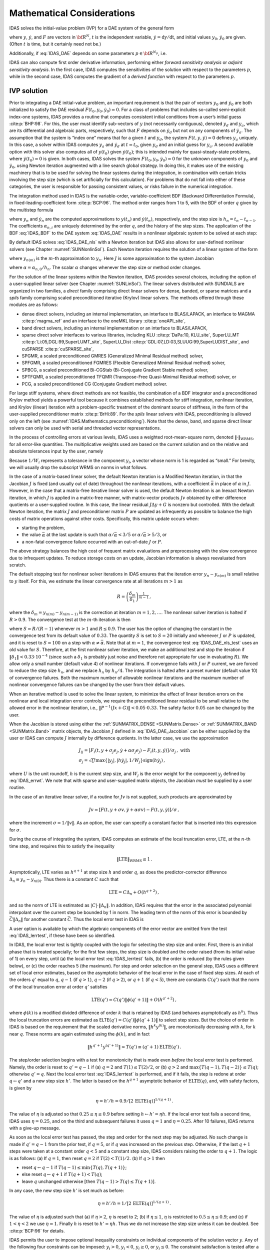 .. ----------------------------------------------------------------
   SUNDIALS Copyright Start
   Copyright (c) 2002-2022, Lawrence Livermore National Security
   and Southern Methodist University.
   All rights reserved.

   See the top-level LICENSE and NOTICE files for details.

   SPDX-License-Identifier: BSD-3-Clause
   SUNDIALS Copyright End
   ----------------------------------------------------------------

.. _IDAS.Mathematics:

***************************
Mathematical Considerations
***************************

IDAS solves the initial-value problem (IVP) for a DAE system of the general form

.. math::
   F(t,y,\dot{y}) = 0 \, , \quad y(t_0) = y_0 \, , \quad \dot{y}(t_0) =
   \dot{y}_0 \,
   :label: IDAS_DAE

where :math:`y`, :math:`\dot{y}`, and :math:`F` are vectors in :math:`{\bf
R}^N`, :math:`t` is the independent variable, :math:`\dot{y} = \mathrm
dy/\mathrm dt`, and initial values :math:`y_0`, :math:`\dot{y}_0` are given.
(Often :math:`t` is time, but it certainly need not be.)

Additionally, if :eq:`IDAS_DAE` depends on some parameters
:math:`p \in {\bf R}^{N_p}`, i.e.

.. math::
   \begin{split} & F(t, y, \dot y , p) = 0 \\ & y(t_0) = y_0(p) \, ,~ {\dot
   y}(t_0) = \dot y_0(p) \, , \end{split}
   :label: IDAS_DAE_p

IDAS can also compute first order derivative information, performing either
*forward sensitivity analysis* or *adjoint sensitivity analysis*. In the first
case, IDAS computes the sensitivities of the solution with respect to the
parameters :math:`p`, while in the second case, IDAS computes the gradient of a
*derived function* with respect to the parameters :math:`p`.

.. _IDAS.Mathematics.ivp_sol:

IVP solution
============

Prior to integrating a DAE initial-value problem, an important requirement is
that the pair of vectors :math:`y_0` and :math:`\dot{y}_0` are both initialized
to satisfy the DAE residual :math:`F(t_0,y_0, \dot{y}_0) = 0`.  For a class of
problems that includes so-called semi-explicit index-one systems, IDAS provides a
routine that computes consistent initial conditions from a user’s initial guess
:cite:p:`BHP:98`.  For this, the user must identify sub-vectors of :math:`y`
(not necessarily contiguous), denoted :math:`y_d` and :math:`y_a`, which are its
differential and algebraic parts, respectively, such that :math:`F` depends on
:math:`\dot{y}_d` but not on any components of :math:`\dot{y}_a`. The assumption
that the system is “index one” means that for a given :math:`t` and :math:`y_d`,
the system :math:`F(t,y,\dot{y}) = 0` defines :math:`y_a` uniquely. In this
case, a solver within IDAS computes :math:`y_a` and :math:`\dot{y}_d` at :math:`t
= t_0`, given :math:`y_d` and an initial guess for :math:`y_a`. A second
available option with this solver also computes all of :math:`y(t_0)` given
:math:`\dot{y}(t_0)`; this is intended mainly for quasi-steady-state problems,
where :math:`\dot{y}(t_0) = 0` is given.  In both cases, IDAS solves the system
:math:`F(t_0,y_0, \dot{y}_0) = 0` for the unknown components of :math:`y_0` and
:math:`\dot{y}_0`, using Newton iteration augmented with a line search global
strategy. In doing this, it makes use of the existing machinery that is to be
used for solving the linear systems during the integration, in combination with
certain tricks involving the step size (which is set artificially for this
calculation).  For problems that do not fall into either of these categories,
the user is responsible for passing consistent values, or risks failure in the
numerical integration.

The integration method used in IDAS is the variable-order, variable-coefficient
BDF (Backward Differentiation Formula), in fixed-leading-coefficient form
:cite:p:`BCP:96`.  The method order ranges from 1 to 5, with the BDF of order
:math:`q` given by the multistep formula

.. math::
   \sum_{i=0}^q \alpha_{n,i}y_{n-i} = h_n \dot{y}_n \, ,
   :label: IDAS_BDF

where :math:`y_n` and :math:`\dot{y}_n` are the computed approximations to
:math:`y(t_n)` and :math:`\dot{y}(t_n)`, respectively, and the step size is
:math:`h_n = t_n - t_{n-1}`.  The coefficients :math:`\alpha_{n,i}` are uniquely
determined by the order :math:`q`, and the history of the step sizes. The
application of the BDF :eq:`IDAS_BDF` to the DAE system :eq:`IDAS_DAE` results in a
nonlinear algebraic system to be solved at each step:

.. math::
   G(y_n) \equiv
   F \left( t_n , \, y_n , \,
      h_n^{-1} \sum_{i=0}^q \alpha_{n,i}y_{n-i} \right) = 0 \, .
   :label: IDAS_DAE_nls

By default IDAS solves :eq:`IDAS_DAE_nls` with a Newton iteration but IDAS also allows
for user-defined nonlinear solvers (see Chapter :numref:`SUNNonlinSol`). Each
Newton iteration requires the solution of a linear system of the form

.. math::
   J [y_{n(m+1)} - y_{n(m)}] = -G(y_{n(m)})  \, ,
   :label: IDAS_DAE_Newtoncorr

where :math:`y_{n(m)}` is the :math:`m`-th approximation to :math:`y_n`.  Here
:math:`J` is some approximation to the system Jacobian

.. math::
   J = \frac{\partial G}{\partial y}
   = \frac{\partial F}{\partial y} +
   \alpha\frac{\partial F}{\partial \dot{y}} \, ,
   :label: IDAS_DAE_Jacobian

where :math:`\alpha = \alpha_{n,0}/h_n`. The scalar :math:`\alpha` changes
whenever the step size or method order changes.

For the solution of the linear systems within the Newton iteration, IDAS provides
several choices, including the option of a user-supplied linear solver (see
Chapter :numref:`SUNLinSol`). The linear solvers distributed with SUNDIALS are
organized in two families, a *direct* family comprising direct linear solvers
for dense, banded, or sparse matrices and a *spils* family comprising scaled
preconditioned iterative (Krylov) linear solvers.  The methods offered through
these modules are as follows:

* dense direct solvers, including an internal implementation, an interface to
  BLAS/LAPACK, an interface to MAGMA :cite:p:`magma_ref` and an interface to
  the oneMKL library :cite:p:`oneAPI_site`,

* band direct solvers, including an internal implementation or an interface to BLAS/LAPACK,

* sparse direct solver interfaces to various libraries, including KLU
  :cite:p:`DaPa:10, KLU_site`, SuperLU_MT :cite:p:`Li:05,DGL:99,SuperLUMT_site`,
  SuperLU_Dist :cite:p:`GDL:07,LD:03,SLUUG:99,SuperLUDIST_site`, and cuSPARSE :cite:p:`cuSPARSE_site`,

* SPGMR, a scaled preconditioned GMRES (Generalized Minimal Residual method) solver,

* SPFGMR, a scaled preconditioned FGMRES (Flexible Generalized Minimal Residual method) solver,

* SPBCG, a scaled preconditioned Bi-CGStab (Bi-Conjugate Gradient Stable method) solver,

* SPTFQMR, a scaled preconditioned TFQMR (Transpose-Free Quasi-Minimal Residual method) solver, or

* PCG, a scaled preconditioned CG (Conjugate Gradient method) solver.

For large stiff systems, where direct methods are not feasible, the combination
of a BDF integrator and a preconditioned Krylov method yields a powerful tool
because it combines established methods for stiff integration, nonlinear
iteration, and Krylov (linear) iteration with a problem-specific treatment of
the dominant source of stiffness, in the form of the user-supplied
preconditioner matrix :cite:p:`BrHi:89`.  For the *spils* linear solvers with
IDAS, preconditioning is allowed only on the left (see
:numref:`IDAS.Mathematics.preconditioning`).  Note that the dense, band, and sparse
direct linear solvers can only be used with serial and threaded vector
representations.

In the process of controlling errors at various levels, IDAS uses a weighted
root-mean-square norm, denoted :math:`\|\cdot\|_{\mbox{WRMS}}`, for all
error-like quantities. The multiplicative weights used are based on the current
solution and on the relative and absolute tolerances input by the user, namely

.. math::
   W_i = \frac{1}{\text{rtol} \cdot |y_i| + \text{atol}_i }\, .
   :label: IDAS_errwt

Because :math:`1/W_i` represents a tolerance in the component :math:`y_i`, a
vector whose norm is 1 is regarded as “small.” For brevity, we will usually drop
the subscript WRMS on norms in what follows.

In the case of a matrix-based linear solver, the default Newton iteration is a
Modified Newton iteration, in that the Jacobian :math:`J` is fixed (and usually
out of date) throughout the nonlinear iterations, with a coefficient
:math:`\bar\alpha` in place of :math:`\alpha` in :math:`J`. However, in the case
that a matrix-free iterative linear solver is used, the default Newton iteration
is an Inexact Newton iteration, in which :math:`J` is applied in a matrix-free
manner, with matrix-vector products :math:`Jv` obtained by either difference
quotients or a user-supplied routine.  In this case, the linear residual
:math:`J\Delta y + G` is nonzero but controlled.  With the default Newton
iteration, the matrix :math:`J` and preconditioner matrix :math:`P` are updated
as infrequently as possible to balance the high costs of matrix operations
against other costs. Specifically, this matrix update occurs when:

* starting the problem,

* the value :math:`\bar\alpha` at the last update is such that :math:`\alpha /
  {\bar\alpha} < 3/5` or :math:`\alpha / {\bar\alpha} > 5/3`, or

* a non-fatal convergence failure occurred with an out-of-date :math:`J` or
  :math:`P`.

The above strategy balances the high cost of frequent matrix evaluations and
preprocessing with the slow convergence due to infrequent updates.  To reduce
storage costs on an update, Jacobian information is always reevaluated from
scratch.

The default stopping test for nonlinear solver iterations in IDAS ensures that
the iteration error :math:`y_n - y_{n(m)}` is small relative to :math:`y`
itself. For this, we estimate the linear convergence rate at all iterations
:math:`m>1` as

.. math:: R = \left( \frac{\delta_m}{\delta_1} \right)^{\frac{1}{m-1}} \, ,

where the :math:`\delta_m = y_{n(m)} - y_{n(m-1)}` is the correction at
iteration :math:`m=1,2,\ldots`. The nonlinear solver iteration is halted if
:math:`R>0.9`.  The convergence test at the :math:`m`-th iteration is then

.. math::
   S \| \delta_m \| < 0.33 \, ,
   :label: IDAS_DAE_nls_test

where :math:`S = R/(R-1)` whenever :math:`m>1` and :math:`R\le 0.9`. The user
has the option of changing the constant in the convergence test from its default
value of :math:`0.33`.  The quantity :math:`S` is set to :math:`S=20` initially
and whenever :math:`J` or :math:`P` is updated, and it is reset to :math:`S=100`
on a step with :math:`\alpha \neq \bar\alpha`.  Note that at :math:`m=1`, the
convergence test :eq:`IDAS_DAE_nls_test` uses an old value for :math:`S`. Therefore,
at the first nonlinear solver iteration, we make an additional test and stop the
iteration if :math:`\|\delta_1\| < 0.33 \cdot 10^{-4}` (since such a
:math:`\delta_1` is probably just noise and therefore not appropriate for use in
evaluating :math:`R`).  We allow only a small number (default value 4) of
nonlinear iterations.  If convergence fails with :math:`J` or :math:`P` current,
we are forced to reduce the step size :math:`h_n`, and we replace :math:`h_n` by
:math:`h_n/4`.  The integration is halted after a preset number (default
value 10) of convergence failures. Both the maximum number of allowable
nonlinear iterations and the maximum number of nonlinear convergence failures
can be changed by the user from their default values.

When an iterative method is used to solve the linear system, to minimize the
effect of linear iteration errors on the nonlinear and local integration error
controls, we require the preconditioned linear residual to be small relative to
the allowed error in the nonlinear iteration, i.e., :math:`\| P^{-1}(Jx+G) \| <
0.05 \cdot 0.33`.  The safety factor :math:`0.05` can be changed by the user.

When the Jacobian is stored using either the :ref:`SUNMATRIX_DENSE <SUNMatrix.Dense>`
or :ref:`SUNMATRIX_BAND <SUNMatrix.Band>`  matrix objects,
the Jacobian :math:`J` defined in :eq:`IDAS_DAE_Jacobian` can be either supplied by
the user or IDAS can compute :math:`J` internally by difference quotients. In the
latter case, we use the approximation

.. math::
   \begin{gathered}
     J_{ij} = [F_i(t,y+\sigma_j e_j,\dot{y}+\alpha\sigma_j e_j) -
               F_i(t,y,\dot{y})]/\sigma_j \, , \text{ with}\\
     \sigma_j = \sqrt{U} \max \left\{ |y_j|, |h\dot{y}_j|,1/W_j \right\}
                \mbox{sign}(h \dot{y}_j) \, ,\end{gathered}

where :math:`U` is the unit roundoff, :math:`h` is the current step size, and
:math:`W_j` is the error weight for the component :math:`y_j` defined by
:eq:`IDAS_errwt`.  We note that with sparse and user-supplied matrix objects,
the Jacobian *must* be supplied by a user routine.

In the case of an iterative linear solver, if a routine for :math:`Jv` is not
supplied, such products are approximated by

.. math:: Jv = [F(t,y+\sigma v,\dot{y}+\alpha\sigma v) - F(t,y,\dot{y})]/\sigma \, ,

where the increment :math:`\sigma = 1/\|v\|`. As an option, the user can specify
a constant factor that is inserted into this expression for :math:`\sigma`.

During the course of integrating the system, IDAS computes an estimate of the
local truncation error, LTE, at the :math:`n`-th time step, and requires this to
satisfy the inequality

.. math:: \| \mbox{LTE} \|_{\mbox{WRMS}} \leq 1 \, .

Asymptotically, LTE varies as :math:`h^{q+1}` at step size :math:`h` and order
:math:`q`, as does the predictor-corrector difference :math:`\Delta_n \equiv
y_n-y_{n(0)}`.  Thus there is a constant :math:`C` such that

.. math:: \mbox{LTE} = C \Delta_n + O(h^{q+2}) \, ,

and so the norm of LTE is estimated as :math:`|C| \cdot \|\Delta_n\|`.  In
addition, IDAS requires that the error in the associated polynomial interpolant
over the current step be bounded by 1 in norm. The leading term of the norm of
this error is bounded by :math:`\bar{C} \|\Delta_n\|` for another constant
:math:`\bar{C}`. Thus the local error test in IDAS is

.. math::
   \max\{ |C|, \bar{C} \} \|\Delta_n\| \leq 1 \, .
   :label: IDAS_lerrtest

A user option is available by which the algebraic components of the error vector
are omitted from the test :eq:`IDAS_lerrtest`, if these have been so identified.

In IDAS, the local error test is tightly coupled with the logic for selecting the
step size and order. First, there is an initial phase that is treated specially;
for the first few steps, the step size is doubled and the order raised (from its
initial value of 1) on every step, until (a) the local error test :eq:`IDAS_lerrtest`
fails, (b) the order is reduced (by the rules given below), or (c) the order
reaches 5 (the maximum). For step and order selection on the general step, IDAS
uses a different set of local error estimates, based on the asymptotic behavior
of the local error in the case of fixed step sizes.  At each of the orders
:math:`q'` equal to :math:`q`, :math:`q-1` (if :math:`q > 1`), :math:`q-2` (if
:math:`q > 2`), or :math:`q+1` (if :math:`q < 5`), there are constants
:math:`C(q')` such that the norm of the local truncation error at order
:math:`q'` satisfies

.. math:: \mbox{LTE}(q') = C(q') \| \phi(q'+1) \| + O(h^{q'+2}) \, ,

where :math:`\phi(k)` is a modified divided difference of order :math:`k` that
is retained by IDAS (and behaves asymptotically as :math:`h^k`).  Thus the local
truncation errors are estimated as ELTE\ :math:`(q') = C(q')\|\phi(q'+1)\|` to
select step sizes. But the choice of order in IDAS is based on the requirement
that the scaled derivative norms, :math:`\|h^k y^{(k)}\|`, are monotonically
decreasing with :math:`k`, for :math:`k` near :math:`q`. These norms are again
estimated using the :math:`\phi(k)`, and in fact

.. math:: \|h^{q'+1} y^{(q'+1)}\| \approx T(q') \equiv (q'+1) \mbox{ELTE}(q') \, .

The step/order selection begins with a test for monotonicity that is made even
*before* the local error test is performed. Namely, the order is reset to
:math:`q' = q-1` if (a) :math:`q=2` and :math:`T(1)\leq T(2)/2`, or (b) :math:`q
> 2` and :math:`\max\{T(q-1),T(q-2)\} \leq T(q)`; otherwise :math:`q' = q`. Next
the local error test :eq:`IDAS_lerrtest` is performed, and if it fails, the step is
redone at order :math:`q\leftarrow q'` and a new step size :math:`h'`. The
latter is based on the :math:`h^{q+1}` asymptotic behavior of
:math:`\mbox{ELTE}(q)`, and, with safety factors, is given by

.. math:: \eta = h'/h = 0.9/[2 \, \mbox{ELTE}(q)]^{1/(q+1)} \, .

The value of :math:`\eta` is adjusted so that :math:`0.25 \leq \eta \leq 0.9`
before setting :math:`h \leftarrow h' = \eta h`. If the local error test fails a
second time, IDAS uses :math:`\eta = 0.25`, and on the third and subsequent
failures it uses :math:`q = 1` and :math:`\eta = 0.25`. After 10 failures, IDAS
returns with a give-up message.

As soon as the local error test has passed, the step and order for the next step
may be adjusted. No such change is made if :math:`q' = q-1` from the prior test,
if :math:`q = 5`, or if :math:`q` was increased on the previous step. Otherwise,
if the last :math:`q+1` steps were taken at a constant order :math:`q < 5` and a
constant step size, IDAS considers raising the order to :math:`q+1`. The logic is
as follows: (a) If :math:`q = 1`, then reset :math:`q = 2` if :math:`T(2) <
T(1)/2`. (b) If :math:`q > 1` then

* reset :math:`q \leftarrow q-1` if :math:`T(q-1) \leq \min\{T(q),T(q+1)\}`;

* else reset :math:`q \leftarrow q+1` if :math:`T(q+1) < T(q)`;

* leave :math:`q` unchanged otherwise :math:`[`\ then :math:`T(q-1) > T(q) \leq
  T(q+1)]`.

In any case, the new step size :math:`h'` is set much as before:

.. math:: \eta = h'/h = 1/[2 \, \mbox{ELTE}(q)]^{1/(q+1)} \, .

The value of :math:`\eta` is adjusted such that (a) if :math:`\eta > 2`,
:math:`\eta` is reset to 2; (b) if :math:`\eta \leq 1`, :math:`\eta` is
restricted to :math:`0.5 \leq \eta \leq 0.9`; and (c) if :math:`1 < \eta < 2` we
use :math:`\eta = 1`.  Finally :math:`h` is reset to :math:`h' = \eta h`. Thus
we do not increase the step size unless it can be doubled. See :cite:p:`BCP:96`
for details.

IDAS permits the user to impose optional inequality constraints on individual
components of the solution vector :math:`y`. Any of the following four
constraints can be imposed: :math:`y_i > 0`, :math:`y_i < 0`, :math:`y_i \geq
0`, or :math:`y_i \leq 0`.  The constraint satisfaction is tested after a
successful nonlinear system solution.  If any constraint fails, we declare a
convergence failure of the nonlinear iteration and reduce the step size. Rather
than cutting the step size by some arbitrary factor, IDAS estimates a new step
size :math:`h'` using a linear approximation of the components in :math:`y` that
failed the constraint test (including a safety factor of :math:`0.9` to cover
the strict inequality case). These additional constraints are also imposed
during the calculation of consistent initial conditions.  If a step fails to
satisfy the constraints repeatedly within a step attempt then the integration is
halted and an error is returned. In this case the user may need to employ other
strategies as discussed in :numref:`IDAS.Usage.SIM.user_callable.idatolerances` to
satisfy the inequality constraints.

Normally, IDAS takes steps until a user-defined output value :math:`t =
t_{\mbox{out}}` is overtaken, and then computes :math:`y(t_{\mbox{out}})` by
interpolation. However, a “one step” mode option is available, where control
returns to the calling program after each step. There are also options to force
IDAS not to integrate past a given stopping point :math:`t = t_{\mbox{stop}}`.

.. _IDAS.Mathematics.preconditioning:

Preconditioning
===============

When using a nonlinear solver that requires the solution of a linear system of
the form :math:`J \Delta y = - G` (e.g., the default Newton iteration), IDAS
makes repeated use of a linear solver.  If this linear system solve is done with
one of the scaled preconditioned iterative linear solvers supplied with
SUNDIALS, these solvers are rarely successful if used without preconditioning;
it is generally necessary to precondition the system in order to obtain
acceptable efficiency.  A system :math:`A x = b` can be preconditioned on the
left, on the right, or on both sides. The Krylov method is then applied to a
system with the matrix :math:`P^{-1}A`, or :math:`AP^{-1}`, or :math:`P_L^{-1} A
P_R^{-1}`, instead of :math:`A`.  However, within IDAS, preconditioning is
allowed *only* on the left, so that the iterative method is applied to systems
:math:`(P^{-1}J)\Delta y = -P^{-1}G`.  Left preconditioning is required to make
the norm of the linear residual in the nonlinear iteration meaningful; in
general, :math:`\| J \Delta y + G \|` is meaningless, since the weights used in
the WRMS-norm correspond to :math:`y`.

In order to improve the convergence of the Krylov iteration, the preconditioner
matrix :math:`P` should in some sense approximate the system matrix :math:`A`.
Yet at the same time, in order to be cost-effective, the matrix :math:`P` should
be reasonably efficient to evaluate and solve. Finding a good point in this
tradeoff between rapid convergence and low cost can be very difficult. Good
choices are often problem-dependent (for example, see :cite:p:`BrHi:89` for an
extensive study of preconditioners for reaction-transport systems).

Typical preconditioners used with IDAS are based on approximations to the
iteration matrix of the systems involved; in other words, :math:`P \approx
{\partial F}/{\partial y} + \alpha\, {\partial F}/{\partial \dot{y}}`,
where :math:`\alpha` is a scalar inversely proportional to the integration step
size :math:`h`.  Because the Krylov iteration occurs within a nonlinear solver
iteration and further also within a time integration, and since each of these
iterations has its own test for convergence, the preconditioner may use a very
crude approximation, as long as it captures the dominant numerical feature(s) of
the system. We have found that the combination of a preconditioner with the
Newton-Krylov iteration, using even a fairly poor approximation to the Jacobian,
can be surprisingly superior to using the same matrix without Krylov
acceleration (i.e., a modified Newton iteration), as well as to using the
Newton-Krylov method with no preconditioning.

.. _IDAS.Mathematics.rootfinding:

Rootfinding
===========

The IDAS solver has been augmented to include a rootfinding feature. This means
that, while integratnuming the Initial Value Problem :eq:`IDAS_DAE`, IDAS can also
find the roots of a set of user-defined functions :math:`g_i(t,y,\dot{y})` that
depend on :math:`t`, the solution vector :math:`y = y(t)`, and its :math:`t-`\
derivative :math:`\dot{y}(t)`. The number of these root functions is arbitrary,
and if more than one :math:`g_i` is found to have a root in any given interval,
the various root locations are found and reported in the order that they occur
on the :math:`t` axis, in the direction of integration.

Generally, this rootfinding feature finds only roots of odd multiplicity,
corresponding to changes in sign of :math:`g_i(t,y(t),\dot{y}(t))`, denoted
:math:`g_i(t)` for short. If a user root function has a root of even
multiplicity (no sign change), it will probably be missed by IDAS. If such a root
is desired, the user should reformulate the root function so that it changes
sign at the desired root.

The basic scheme used is to check for sign changes of any :math:`g_i(t)` over
each time step taken, and then (when a sign change is found) to home in on the
root (or roots) with a modified secant method :cite:p:`HeSh:80`.  In addition,
each time :math:`g` is computed, IDAS checks to see if :math:`g_i(t) = 0`
exactly, and if so it reports this as a root. However, if an exact zero of any
:math:`g_i` is found at a point :math:`t`, IDAS computes :math:`g` at :math:`t +
\delta` for a small increment :math:`\delta`, slightly further in the direction
of integration, and if any :math:`g_i(t + \delta)=0` also, IDAS stops and reports
an error. This way, each time IDAS takes a time step, it is guaranteed that the
values of all :math:`g_i` are nonzero at some past value of :math:`t`, beyond
which a search for roots is to be done.

At any given time in the course of the time-stepping, after suitable checking
and adjusting has been done, IDAS has an interval :math:`(t_{lo},t_{hi}]` in
which roots of the :math:`g_i(t)` are to be sought, such that :math:`t_{hi}` is
further ahead in the direction of integration, and all :math:`g_i(t_{lo}) \neq
0`. The endpoint :math:`t_{hi}` is either :math:`t_n`, the end of the time step
last taken, or the next requested output time :math:`t_{\mbox{out}}` if this
comes sooner. The endpoint :math:`t_{lo}` is either :math:`t_{n-1}`, or the last
output time :math:`t_{\mbox{out}}` (if this occurred within the last step), or
the last root location (if a root was just located within this step), possibly
adjusted slightly toward :math:`t_n` if an exact zero was found. The algorithm
checks :math:`g` at :math:`t_{hi}` for zeros and for sign changes in
:math:`(t_{lo},t_{hi})`. If no sign changes are found, then either a root is
reported (if some :math:`g_i(t_{hi}) = 0`) or we proceed to the next time
interval (starting at :math:`t_{hi}`). If one or more sign changes were found,
then a loop is entered to locate the root to within a rather tight tolerance,
given by

.. math:: \tau = 100 * U * (|t_n| + |h|)~~~ (U = \mbox{unit roundoff}) ~.

Whenever sign changes are seen in two or more root functions, the one deemed
most likely to have its root occur first is the one with the largest value of
:math:`|g_i(t_{hi})|/|g_i(t_{hi}) - g_i(t_{lo})|`, corresponding to the closest
to :math:`t_{lo}` of the secant method values.  At each pass through the loop, a
new value :math:`t_{mid}` is set, strictly within the search interval, and the
values of :math:`g_i(t_{mid})` are checked. Then either :math:`t_{lo}` or
:math:`t_{hi}` is reset to :math:`t_{mid}` according to which subinterval is
found to have the sign change. If there is none in :math:`(t_{lo},t_{mid})` but
some :math:`g_i(t_{mid}) = 0`, then that root is reported. The loop continues
until :math:`|t_{hi}-t_{lo}| < \tau`, and then the reported root location is
:math:`t_{hi}`.

In the loop to locate the root of :math:`g_i(t)`, the formula for
:math:`t_{mid}` is

.. math::

   t_{mid} = t_{hi} - (t_{hi} - t_{lo})
                g_i(t_{hi}) / [g_i(t_{hi}) - \alpha g_i(t_{lo})] ~,

where :math:`\alpha` a weight parameter. On the first two passes through the
loop, :math:`\alpha` is set to :math:`1`, making :math:`t_{mid}` the secant
method value. Thereafter, :math:`\alpha` is reset according to the side of the
subinterval (low vs high, i.e. toward :math:`t_{lo}` vs toward :math:`t_{hi}`)
in which the sign change was found in the previous two passes. If the two sides
were opposite, :math:`\alpha` is set to 1. If the two sides were the same,
:math:`\alpha` is halved (if on the low side) or doubled (if on the high
side). The value of :math:`t_{mid}` is closer to :math:`t_{lo}` when
:math:`\alpha < 1` and closer to :math:`t_{hi}` when :math:`\alpha > 1`. If the
above value of :math:`t_{mid}` is within :math:`\tau/2` of :math:`t_{lo}` or
:math:`t_{hi}`, it is adjusted inward, such that its fractional distance from
the endpoint (relative to the interval size) is between 0.1 and 0.5 (0.5 being
the midpoint), and the actual distance from the endpoint is at least
:math:`\tau/2`.

.. _IDAS.Mathematics.Purequad:

Pure quadrature integration
===========================

In many applications, and most notably during the backward integration phase of
an adjoint sensitivity analysis run :numref:`IDAS.Mathematics.ASA` it is of
interest to compute integral quantities of the form

.. math::
    z(t) = \int_{t_0}^t q(\tau, y(\tau), \dot{y}(\tau), p) \, d\tau \, .
    :label: IDAS_QUAD

The most effective approach to compute :math:`z(t)` is to extend the original
problem with the additional ODEs (obtained by applying Leibnitz’s
differentiation rule):

.. math:: \dot z = q(t,y,\dot{y},p) \, , \quad z(t_0) = 0 \, .

Note that this is equivalent to using a quadrature method based on the
underlying linear multistep polynomial representation for :math:`y(t)`.

This can be done at the “user level” by simply exposing to IDAS the extended DAE
system :eq:`IDAS_DAE_p` + :eq:`IDAS_QUAD`. However, in the context of an implicit
integration solver, this approach is not desirable since the nonlinear solver
module will require the Jacobian (or Jacobian-vector product) of this extended
DAE. Moreover, since the additional states, :math:`z`, do not enter the
right-hand side of the ODE :eq:`IDAS_QUAD` and therefore the residual of the extended
DAE system does not depend on :math:`z`, it is much more efficient to treat the
ODE system :eq:`IDAS_QUAD` separately from the original DAE system :eq:`IDAS_DAE_p` by
“taking out” the additional states :math:`z` from the nonlinear system
:eq:`IDAS_DAE_nls` that must be solved in the correction step of the LMM. Instead,
“corrected” values :math:`z_n` are computed explicitly as

.. math::
   z_n = \frac{1}{\alpha_{n,0}} \left(
       h_n q(t_n, y_n, \dot{y}_n, p) - \sum_{i=1}^q \alpha_{n,i} z_{n-i} \right)
       \, ,

once the new approximation :math:`y_n` is available.

The quadrature variables :math:`z` can be optionally included in the error test,
in which case corresponding relative and absolute tolerances must be provided.

.. _IDAS.Mathematics.FSA:

Forward sensitivity analysis
============================

Typically, the governing equations of complex, large-scale models depend on
various parameters, through the right-hand side vector and/or through the vector
of initial conditions, as in :eq:`IDAS_DAE_p`. In addition to numerically solving the
DAEs, it may be desirable to determine the sensitivity of the results with
respect to the model parameters. Such sensitivity information can be used to
estimate which parameters are most influential in affecting the behavior of the
simulation or to evaluate optimization gradients (in the setting of dynamic
optimization, parameter estimation, optimal control, etc.).

The *solution sensitivity* with respect to the model parameter :math:`p_i` is
defined as the vector :math:`s_i (t) = {\partial y(t)}/{\partial p_i}` and
satisfies the following *forward sensitivity equations* (or *sensitivity
equations* for short):

.. math::
   \begin{split}
   & \frac{\partial F}{\partial y} s_i + \frac{\partial F}{\partial \dot y} {\dot s_i} + \frac{\partial F}{\partial p_i} = 0\\
   & s_i(t_0) = \frac{\partial y_{0}(p)}{\partial p_i} \, ,~ \dot s_i(t_0) =  \frac{\partial \dot y_{0}(p)}{\partial p_i} \, ,
   \end{split}
  :label: IDAS_sens_eqns

obtained by applying the chain rule of differentiation to the original
DAEs :eq:`IDAS_DAE_p`.

When performing forward sensitivity analysis, IDAS carries out the time
integration of the combined system, :eq:`IDAS_DAE_p` and :eq:`IDAS_sens_eqns`, by viewing
it as a DAE system of size :math:`N(N_s+1)`, where :math:`N_s` is the number of
model parameters :math:`p_i`, with respect to which sensitivities are desired
(:math:`N_s \le N_p`). However, major improvements in efficiency can be made by
taking advantage of the special form of the sensitivity equations as
linearizations of the original DAEs. In particular, the original DAE system and
all sensitivity systems share the same Jacobian matrix :math:`J` in
:eq:`IDAS_DAE_Jacobian`.

The sensitivity equations are solved with the same linear multistep formula that
was selected for the original DAEs and the same linear solver is used in the
correction phase for both state and sensitivity variables. In addition, IDAS
offers the option of including (*full error control*) or excluding (*partial
error control*) the sensitivity variables from the local error test.

Forward sensitivity methods
---------------------------

In what follows we briefly describe three methods that have been proposed for the solution of the combined DAE and
sensitivity system for the vector :math:`{\hat y} = [y, s_1, \ldots , s_{N_s}]`.

-  *Staggered Direct* In this approach :cite:p:`CaSt:85`, the nonlinear system
   :eq:`IDAS_DAE_nls` is first solved and, once an acceptable numerical solution is
   obtained, the sensitivity variables at the new step are found by directly
   solving :eq:`IDAS_sens_eqns` after the BDF discretization is used to eliminate
   :math:`{\dot s}_i`. Although the system matrix of the above linear system is
   based on exactly the same information as the matrix :math:`J` in
   :eq:`IDAS_DAE_Jacobian`, it must be updated and factored at every step of the
   integration, in contrast to an evaluation of :math:`J` which is updated only
   occasionally. For problems with many parameters (relative to the problem
   size), the staggered direct method can outperform the methods described
   below :cite:p:`LPZ:99`. However, the computational cost associated with matrix
   updates and factorizations makes this method unattractive for problems with
   many more states than parameters (such as those arising from
   semidiscretization of PDEs) and is therefore not implemented in IDAS.

-  *Simultaneous Corrector* In this method :cite:p:`MaPe:97`, the discretization
   is applied simultaneously to both the original equations :eq:`IDAS_DAE_p` and the
   sensitivity systems :eq:`IDAS_sens_eqns` resulting in an “extended” nonlinear
   system :math:`{\hat G}({\hat y}_n) = 0` where :math:`{\hat y_n} = [ y_n,
   \ldots, s_i, \ldots ]`. This combined nonlinear system can be solved using a
   modified Newton method as in :eq:`IDAS_DAE_Newtoncorr` by solving the corrector
   equation

   .. math::
      {\hat J}[{\hat y}_{n(m+1)}-{\hat y}_{n(m)}]=-{\hat G}({\hat y}_{n(m)})
      :label: IDAS_Newton_sim

   at each iteration, where

   .. math::
      {\hat J} =
          \begin{bmatrix}
            J       &        &        &        &   \\
            J_1     & J      &        &        &   \\
            J_2     & 0      & J      &        &   \\
            \vdots  & \vdots & \ddots & \ddots &   \\
            J_{N_s} & 0      & \ldots & 0      & J
          \end{bmatrix} \, ,

   :math:`J` is defined as in :eq:`IDAS_DAE_Jacobian`, and :math:`J_i =
   ({\partial}/{\partial y})\left[ F_y s_i + F_{\dot y} {\dot s_i} + F_{p_i}
   \right]`. It can be shown that 2-step quadratic convergence can be retained
   by using only the block-diagonal portion of :math:`{\hat J}` in the corrector
   equation :eq:`IDAS_Newton_sim`. This results in a decoupling that allows the reuse
   of :math:`J` without additional matrix factorizations. However, the sum
   :math:`F_y s_i + F_{\dot y} {\dot s_i} + F_{p_i}` must still be reevaluated
   at each step of the iterative process :eq:`IDAS_Newton_sim` to update the
   sensitivity portions of the residual :math:`{\hat G}`.

-  *Staggered corrector* In this approach :cite:p:`FTB:97`, as in the staggered
   direct method, the nonlinear system :eq:`IDAS_DAE_nls` is solved first using the
   Newton iteration :eq:`IDAS_DAE_Newtoncorr`. Then, for each sensitivity vector
   :math:`\xi \equiv s_i`, a separate Newton iteration is used to solve the
   sensitivity system :eq:`IDAS_sens_eqns`:

   .. math::
      \begin{gathered}
          J [\xi_{n(m+1)} - \xi_{n(m)}]= \\
          - \left[
            F_y (t_n, y_n, \dot y_n) \xi_{n(m)}
            + F_{\dot y} (t_n, y_n, \dot y_n) \cdot
            h_n^{-1} \left(
              \alpha_{n,0} \xi_{n(m)} + \sum_{i=1}^q \alpha_{n,i} \xi_{n-i}
            \right)
            + F_{p_i} (t_n, y_n, \dot y_n)
          \right] \, .
      \end{gathered}
      :label: IDAS_stgr_iterations

   In other words, a modified Newton iteration is used to solve a linear system.
   In this approach, the matrices :math:`\partial F / \partial y`, :math:`\partial F / \partial \dot y` and vectors
   :math:`\partial f / \partial p_i` need be updated only once per integration step, after the
   state correction phase :eq:`IDAS_DAE_Newtoncorr` has converged.

IDAS implements both the simultaneous corrector method and the staggered
corrector method.

An important observation is that the staggered corrector method, combined with a
Krylov linear solver, effectively results in a staggered direct method. Indeed,
the Krylov solver requires only the action of the matrix :math:`J` on a vector,
and this can be provided with the current Jacobian information. Therefore, the
modified Newton procedure :eq:`IDAS_stgr_iterations` will theoretically converge
after one iteration.

Selection of the absolute tolerances for sensitivity variables
--------------------------------------------------------------

If the sensitivities are included in the error test, IDAS provides an automated
estimation of absolute tolerances for the sensitivity variables based on the
absolute tolerance for the corresponding state variable. The relative tolerance
for sensitivity variables is set to be the same as for the state variables. The
selection of absolute tolerances for the sensitivity variables is based on the
observation that the sensitivity vector :math:`s_i` will have units of
:math:`[y]/[p_i]`. With this, the absolute tolerance for the :math:`j`-th
component of the sensitivity vector :math:`s_i` is set to
:math:`{\mbox{atol}_j}/{|{\bar p}_i|}`, where :math:`\mbox{atol}_j`
are the absolute tolerances for the state variables and :math:`\bar p` is a
vector of scaling factors that are dimensionally consistent with the model
parameters :math:`p` and give an indication of their order of magnitude. This
choice of relative and absolute tolerances is equivalent to requiring that the
weighted root-mean-square norm of the sensitivity vector :math:`s_i` with
weights based on :math:`s_i` be the same as the weighted root-mean-square norm
of the vector of scaled sensitivities :math:`{\bar s}_i = |{\bar p}_i| s_i` with
weights based on the state variables (the scaled sensitivities :math:`{\bar
s}_i` being dimensionally consistent with the state variables). However, this
choice of tolerances for the :math:`s_i` may be a poor one, and the user of IDAS
can provide different values as an option.

Evaluation of the sensitivity right-hand side
---------------------------------------------

There are several methods for evaluating the residual functions in the
sensitivity systems :eq:`IDAS_sens_eqns`: analytic evaluation, automatic
differentiation, complex-step approximation, and finite differences (or
directional derivatives). IDAS provides all the software hooks for implementing
interfaces to automatic differentiation (AD) or complex-step approximation;
future versions will include a generic interface to AD-generated functions. At
the present time, besides the option for analytical sensitivity right-hand sides
(user-provided), IDAS can evaluate these quantities using various finite
difference-based approximations to evaluate the terms
:math:`(\partial F / \partial y) s_i + (\partial F / \partial \dot y) \dot s_i`
and :math:`(\partial f / \partial p_i)`, or using directional derivatives to
evaluate :math:`\left[ (\partial F / \partial y) s_i + (\partial F / \partial \dot y) \dot s_i + (\partial f / \partial p_i) \right]`.
As is typical for finite differences, the proper choice of perturbations is a
delicate matter. IDAS takes into account several problem-related features: the
relative DAE error tolerance :math:`\mbox{rtol}`, the machine unit roundoff
:math:`U`, the scale factor :math:`{\bar p}_i`, and the weighted
root-mean-square norm of the sensitivity vector :math:`s_i`.

Using central finite differences as an example, the two terms
:math:`(\partial F / \partial y) s_i + (\partial F / \partial \dot y) \dot s_i` and :math:`\partial f / \partial p_i`
in :eq:`IDAS_sens_eqns` can be evaluated either separately:

.. math::
   \frac{\partial F}{\partial y} s_i + \frac{\partial F}{\partial y}p \dot s_i \approx
   \frac{F(t, y+\sigma_y s_i, \dot y + \sigma_y \dot s_i , p)- F(t, y-\sigma_y s_i, \dot y - \sigma_y \dot s_i , p)}{2\,\sigma_y} \, ,
   :label: IDAS_fd2

.. math::
   \frac{\partial F}{\partial p_i} \approx
   \frac{F(t, y, \dot y, p + \sigma_i e_i)- F(t, y, \dot y, p - \sigma_i e_i)}{2\,\sigma_i} \, ,
   :label: IDAS_fd2p

.. math::
   \sigma_i = |{\bar p}_i| \sqrt{\max( \mbox{rtol} , U)} \, , \quad
   \sigma_y = \frac{1}{\max(1/\sigma_i, \|s_i\|_{\mbox{WRMS}}/|{\bar p}_i|)} \,

or simultaneously:

.. math::
   \frac{\partial F}{\partial y} s_i + \frac{\partial F}{\partial y}p \dot s_i + \frac{\partial F}{\partial p_i} \approx
   \frac{F(t, y+\sigma s_i, \dot y + \sigma \dot s_i , p + \sigma e_i) -
   F(t, y-\sigma s_i, \dot y - \sigma \dot s_i , p - \sigma e_i)}{2\,\sigma} \, ,
   :label: IDAS_dd2

.. math::
   \sigma = \min(\sigma_i, \sigma_y) \, ,

or by adaptively switching between :eq:`IDAS_fd2` + :eq:`IDAS_fd2p` and :eq:`IDAS_dd2`,
depending on the relative size of the two finite difference increments
:math:`\sigma_i` and :math:`\sigma_y`. In the adaptive scheme, if :math:`\rho =
\max(\sigma_i/\sigma_y,\sigma_y/\sigma_i)`, we use separate evaluations if
:math:`\rho > \rho_{max}` (an input value), and simultaneous evaluations otherwise.

These procedures for choosing the perturbations (:math:`\sigma_i`,
:math:`\sigma_y`, :math:`\sigma`) and switching between derivative formulas have
also been implemented for one-sided difference formulas. Forward finite
differences can be applied to :math:`(\partial F / \partial y) s_i + (\partial F / \partial \dot y) \dot s_i` and
:math:`\partial F / \partial p_i` separately, or the single directional derivative formula

.. math::

   \frac{\partial F}{\partial y} s_i + \frac{\partial F}{\partial y}p \dot s_i + \frac{\partial F}{\partial p_i} \approx
   \frac{F(t, y+\sigma s_i, \dot y + \sigma \dot s_i , p + \sigma e_i) - F(t, y, \dot y, p)}{\sigma}

can be used. In IDAS, the default value of :math:`\rho_{max}=0` indicates the use
of the second-order centered directional derivative formula :eq:`IDAS_dd2`
exclusively. Otherwise, the magnitude of :math:`\rho_{max}` and its sign (positive
or negative) indicates whether this switching is done with regard to (centered
or forward) finite differences, respectively.

Quadratures depending on forward sensitivities
----------------------------------------------

If pure quadrature variables are also included in the problem definition (see
:numref:`IDAS.Mathematics.Purequad`), IDAS does *not* carry their sensitivities
automatically. Instead, we provide a more general feature through which
integrals depending on both the states :math:`y` of :eq:`IDAS_DAE_p` and the state
sensitivities :math:`s_i` of :eq:`IDAS_sens_eqns` can be evaluated. In other words,
IDAS provides support for computing integrals of the form:

.. math::

   \bar z(t) = \int_{t_0}^t \bar q(\tau, y(\tau), \dot{y}(\tau), s_1(\tau), \ldots,
                 s_{N_p}(\tau),p) \, \mathrm d\tau \, .

If the sensitivities of the quadrature variables :math:`z` of :eq:`IDAS_QUAD` are
desired, these can then be computed by using:

.. math:: \bar q_i = q_y s_i + q_{\dot{y}} \dot{s}_i + q_{p_i} \, , \quad i = 1,\ldots,N_p \, ,

as integrands for :math:`\bar z`, where :math:`q_y`, :math:`q_{\dot{y}}`, and
:math:`q_p` are the partial derivatives of the integrand function :math:`q` of
:eq:`IDAS_QUAD`.

As with the quadrature variables :math:`z`, the new variables :math:`\bar z` are
also excluded from any nonlinear solver phase and “corrected” values :math:`\bar
z_n` are obtained through explicit formulas.


.. _IDAS.Mathematics.ASA:

Adjoint sensitivity analysis
============================

In the *forward sensitivity approach* described in the previous section,
obtaining sensitivities with respect to :math:`N_s` parameters is roughly
equivalent to solving an DAE system of size :math:`(1+N_s) N`. This can become
prohibitively expensive, especially for large-scale problems, if sensitivities
with respect to many parameters are desired. In this situation, the *adjoint
sensitivity method* is a very attractive alternative, provided that we do not
need the solution sensitivities :math:`s_i`, but rather the gradients with
respect to model parameters of a relatively few derived functionals of the
solution. In other words, if :math:`y(t)` is the solution of :eq:`IDAS_DAE_p`, we
wish to evaluate the gradient :math:`{\mathrm dG}/{\mathrm dp}` of

.. math::
   G(p) = \int_{t_0}^T g(t, y, p) \mathrm dt \, ,
   :label: IDAS_G

or, alternatively, the gradient :math:`{\mathrm dg}/{\mathrm dp}` of the function
:math:`g(t, y,p)` at the final time :math:`t = T`. The function :math:`g` must be
smooth enough that :math:`\partial g / \partial y` and :math:`\partial g / \partial p`
exist and are bounded.

In what follows, we only sketch the analysis for the sensitivity problem for
both :math:`G` and :math:`g`. For details on the derivation see
:cite:p:`CLPS:03`.

Sensitivity of :math:`G(p)`
---------------------------

We focus first on solving the sensitivity problem for :math:`G(p)` defined by :eq:`IDAS_G`. Introducing a Lagrange
multiplier :math:`\lambda`, we form the augmented objective function

.. math:: I(p) = G(p) - \int_{t_0}^T \lambda^*F(t, y,\dot y, p) \mathrm dt.

Since :math:`F(t, y,\dot y, p)=0`, the sensitivity of :math:`G` with respect to :math:`p` is

.. math::
   \frac{dG}{dp} = \frac{dI}{dp}
   =\int_{t_0}^T(g_p + g_yy_p)\mathrm dt - \int_{t_0}^T \lambda^*( F_p + F_yy_p +
   F_{\dot{y}}\dot{y}_p)\mathrm dt,
   :label: IDAS_dGdp1

where subscripts on functions such as :math:`F` or :math:`g` are used to denote
partial derivatives. By integration by parts, we have

.. math::
   \int_{t_0}^T \lambda^* F_{\dot{y}} \dot{y}_p \mathrm dt =
     (\lambda^* F_{\dot{y}}y_p) \big\vert_{t_0}^{T}
     - \int_{t_0}^T (\lambda^* F_{\dot{y}})' y_p \mathrm dt ,

where :math:`(\cdots)'` denotes the :math:`t-`\ derivative. Thus equation
:eq:`IDAS_dGdp1` becomes

.. math::
   \frac{dG}{dp} = \int_{t_0}^T \left(g_p - \lambda^*F_p \right) \mathrm dt -
       \int_{t_0}^T \left[-g_y + \lambda^*F_y - (\lambda^*F_{\dot y})'\right]y_p \mathrm dt
        - (\lambda^* F_{\dot{y}} y_p) \big\vert_{t_0}^{T}.

Now by requiring :math:`\lambda` to satisfy

.. math::
   (\lambda^*F_{\dot{y}})' - \lambda^*F_y = -g_y ,
   :label: IDAS_adj_eqns

we obtain

.. math::
   \frac{dG}{dp} = \int_{t_0}^T \left(
     g_p - \lambda^*F_p \right) \mathrm dt - (\lambda^* F_{\dot{y}}y_p)\big\vert_{t_0}^T .
   :label: IDAS_dGdp

Note that :math:`y_p` at :math:`t=t_0` is the sensitivity of the initial
conditions with respect to :math:`p`, which is easily obtained. To find the
initial conditions (at :math:`t = T`) for the adjoint system, we must take into
consideration the structure of the DAE system.

For index-0 and index-1 DAE systems, we can simply take

.. math::
   \lambda^*F_{\dot y}\big\vert_{t=T} = 0,
   :label: IDAS_ad-init1

yielding the sensitivity equation for :math:`{dG}/{dp}`

.. math::
   \frac{dG}{dp} = \int_{t_0}^T \left(
     g_p - \lambda^*F_p \right) \mathrm dt
   + (\lambda^* F_{\dot{y}}y_p)\big\vert_{t=t_0} .
   :label: IDAS_sensi12

This choice will not suffice for a Hessenberg index-2 DAE system. For a
derivation of proper final conditions in such cases, see :cite:p:`CLPS:03`.

The first thing to notice about the adjoint system :eq:`IDAS_adj_eqns` is that there
is no explicit specification of the parameters :math:`p`; this implies that,
once the solution :math:`\lambda` is found, the formula :eq:`IDAS_dGdp` can then be
used to find the gradient of :math:`G` with respect to any of the parameters
:math:`p`. The second important remark is that the adjoint system :eq:`IDAS_adj_eqns`
is a terminal value problem which depends on the solution :math:`y(t)` of the
original IVP :eq:`IDAS_DAE_p`. Therefore, a procedure is needed for providing the
states :math:`y` obtained during a forward integration phase of :eq:`IDAS_DAE_p` to
IDAS during the backward integration phase of :eq:`IDAS_adj_eqns`. The approach
adopted in IDAS, based on *checkpointing*, is described in
:numref:`IDAS.Mathematics.ASA.Checkpointing` below.

Sensitivity of :math:`g(T,p)`
-----------------------------

Now let us consider the computation of :math:`{\mathrm dg}/{\mathrm dp}(T)`. From
:math:`{\mathrm dg}/{\mathrm dp}(T) = ({\mathrm d}/{\mathrm dT})({\mathrm dG}/{\mathrm dp})` and
equation :eq:`IDAS_dGdp`, we have

.. math::
   \frac{\mathrm dg}{\mathrm dp} = (g_p - \lambda^*F_p)(T) - \int_{t_0}^T \lambda^*_TF_p \mathrm dt +
    (\lambda^*_T F_{\dot{y}}y_p)\bigg\vert_{t=t_0} - \frac{\mathrm d(\lambda^*F_{\dot y}y_p)}{\mathrm dT}
   :label: IDAS_dlowgdp1

where :math:`\lambda_T` denotes :math:`{\partial \lambda}/{\partial T}`. For
index-0 and index-1 DAEs, we obtain

.. math:: \frac{\mathrm d(\lambda^*F_{\dot y}y_p)\big\vert_{t=T}}{\mathrm dT} = 0 ,

while for a Hessenberg index-2 DAE system we have

.. math::
   \frac{\mathrm d(\lambda^*F_{\dot y}y_p)\big\vert_{t=T}}{\mathrm dT} =
   -\left.\frac{\mathrm d(g_{y^a}(CB)^{-1}f^2_p)}{\mathrm dt}\right|_{t=T} .

The corresponding adjoint equations are

.. math::
   (\lambda^*_TF_{\dot y})'  - \lambda^*_T F_y = 0.
   :label: IDAS_adj1_eqns

For index-0 and index-1 DAEs (as shown above, the index-2 case is different), to
find the boundary condition for this equation we write :math:`\lambda` as
:math:`\lambda(t, T)` because it depends on both :math:`t` and :math:`T`. Then

.. math:: \lambda^*(T, T) F_{\dot{y}}\bigg\vert_{t=T}  = 0.

Taking the total derivative, we obtain

.. math::
   (\lambda_t + \lambda_T)^*(T, T) F_{\dot{y}}\bigg\vert_{t=T}  +
   \lambda^*(T,T)\frac{\mathrm dF_{\dot{y}}}{\mathrm dt}\bigg\vert_{t=T} = 0.

Since :math:`\lambda_t` is just :math:`\dot \lambda`, we have the boundary
condition

.. math::

   (\lambda_T^* F_{\dot{y}} )\big\vert_{t=T}  = -
     \left[
       \lambda^*(T,T)\frac{\mathrm dF_{\dot{y}}}{\mathrm dt} +
       \dot{\lambda}^* F_{\dot{y}}
     \right] \bigg\vert_{t=T}.

For the index-one DAE case, the above relation and :eq:`IDAS_adj_eqns` yield

.. math::
   (\lambda_T^* F_{\dot{y}} )\bigg\vert_{t=T} = \left[g_y - \lambda^*F_y\right]\bigg\vert_{t=T}.

For the regular implicit ODE case, :math:`F_{\dot{y}}` is invertible; thus we
have :math:`\lambda(T, T) = 0`, which leads to :math:`\lambda_T(T) = -
\dot{\lambda}(T)`. As with the final conditions for :math:`\lambda(T)` in
:eq:`IDAS_adj_eqns`, the above selection for :math:`\lambda_T(T)` is not sufficient
for index-two Hessenberg DAEs (see :cite:p:`CLPS:03` for details).

.. _IDAS.Mathematics.ASA.Checkpointing:

Checkpointing scheme
--------------------

During the backward integration, the evaluation of the right-hand side of the
adjoint system requires, at the current time, the states :math:`y` which were
computed during the forward integration phase. Since IDAS implements
variable-step integration formulas, it is unlikely that the states will be
available at the desired time and so some form of interpolation is needed. The
IDAS implementation being also variable-order, it is possible that during the
forward integration phase the order may be reduced as low as first order, which
means that there may be points in time where only :math:`y` and :math:`{\dot y}`
are available. These requirements therefore limit the choices for possible
interpolation schemes. IDAS implements two interpolation methods: a cubic
Hermite interpolation algorithm and a variable-degree polynomial interpolation
method which attempts to mimic the BDF interpolant for the forward integration.

However, especially for large-scale problems and long integration intervals, the
number and size of the vectors :math:`y` and :math:`{\dot y}` that would need to
be stored make this approach computationally intractable. Thus, IDAS settles for
a compromise between storage space and execution time by implementing a
so-called *checkpointing scheme*. At the cost of at most one additional forward
integration, this approach offers the best possible estimate of memory
requirements for adjoint sensitivity analysis. To begin with, based on the
problem size :math:`N` and the available memory, the user decides on the number
:math:`N_d` of data pairs (:math:`y`, :math:`{\dot y}`) if cubic Hermite
interpolation is selected, or on the number :math:`N_d` of :math:`y` vectors in
the case of variable-degree polynomial interpolation, that can be kept in memory
for the purpose of interpolation. Then, during the first forward integration
stage, after every :math:`N_d` integration steps a checkpoint is formed by
saving enough information (either in memory or on disk) to allow for a hot
restart, that is a restart which will exactly reproduce the forward integration.
In order to avoid storing Jacobian-related data at each checkpoint, a
reevaluation of the iteration matrix is forced before each checkpoint. At the
end of this stage, we are left with :math:`N_c` checkpoints, including one at
:math:`t_0`. During the backward integration stage, the adjoint variables are
integrated backwards from :math:`T` to :math:`t_0`, going from one checkpoint to
the previous one. The backward integration from checkpoint :math:`i+1` to
checkpoint :math:`i` is preceded by a forward integration from :math:`i` to
:math:`i+1` during which the :math:`N_d` vectors :math:`y` (and, if necessary
:math:`{\dot y}`) are generated and stored in memory for interpolation.

.. note::

   The degree of the interpolation polynomial is always that of the current BDF
   order for the forward interpolation at the first point to the right of the
   time at which the interpolated value is sought (unless too close to the
   :math:`i`-th checkpoint, in which case it uses the BDF order at the
   right-most relevant point). However, because of the FLC BDF implementation
   (see :numref:`IDAS.Mathematics.ivp_sol`), the resulting interpolation
   polynomial is only an approximation to the underlying BDF interpolant.

   The Hermite cubic interpolation option is present because it was implemented
   chronologically first and it is also used by other adjoint solvers
   (e.g. ``DASPKADJOINT``). The variable-degree polynomial is more
   memory-efficient (it requires only half of the memory storage of the cubic
   Hermite interpolation) and is more accurate.


.. figure:: /figs/idas/ckpnt.png
   :alt: Illustration of the checkpointing algorithm for generation of the
         forward solution during the integration of the adjoint system.
   :align: center

   Illustration of the checkpointing algorithm for generation of the forward
   solution during the integration of the adjoint system.

This approach transfers the uncertainty in the number of integration steps in
the forward integration phase to uncertainty in the final number of checkpoints.
However, :math:`N_c` is much smaller than the number of steps taken during the
forward integration, and there is no major penalty for writing/reading the
checkpoint data to/from a temporary file. Note that, at the end of the first
forward integration stage, interpolation data are available from the last
checkpoint to the end of the interval of integration. If no checkpoints are
necessary (:math:`N_d` is larger than the number of integration steps taken in
the solution of :eq:`IDAS_DAE_p`), the total cost of an adjoint sensitivity
computation can be as low as one forward plus one backward integration. In
addition, IDAS provides the capability of reusing a set of checkpoints for
multiple backward integrations, thus allowing for efficient computation of
gradients of several functionals :eq:`IDAS_G`.

Finally, we note that the adjoint sensitivity module in IDAS provides the
necessary infrastructure to integrate backwards in time any DAE terminal value
problem dependent on the solution of the IVP :eq:`IDAS_DAE_p`, including adjoint
systems :eq:`IDAS_adj_eqns` or :eq:`IDAS_adj1_eqns`, as well as any other quadrature ODEs
that may be needed in evaluating the integrals in :eq:`IDAS_dGdp`. In particular, for
DAE systems arising from semi-discretization of time-dependent PDEs, this
feature allows for integration of either the discretized adjoint PDE system or
the adjoint of the discretized PDE.

.. _IDAS.Mathematics.Hessian:

Second-order sensitivity analysis
=================================

In some applications (e.g., dynamically-constrained optimization) it may be
desirable to compute second-order derivative information. Considering the DAE
problem :eq:`IDAS_DAE_p` and some model output functional :math:`g(y)`, the
Hessian :math:`\mathrm d^2g/\mathrm dp^2` can be obtained in a forward
sensitivity analysis setting as

.. math:: \frac{\mathrm d^2 g}{\mathrm d p^2} = \left(g_y \otimes I_{N_p} \right ) y_{pp} + y_p^T g_{yy} y_p \, ,

where :math:`\otimes` is the Kronecker product. The second-order sensitivities
are solution of the matrix DAE system:

.. math::

   \begin{split}
     & \left( F_{\dot y} \otimes I_{N_p} \right) \cdot \dot y_{pp}  +
     \left( F_y        \otimes I_{N_p} \right) \cdot y_{pp}       +
     \left( I_N \otimes {\dot y}_p^T \right) \cdot \left( F_{\dot y \dot y} \dot y_p + F_{y \dot y} y_p \right) +
     \left( I_N \otimes y_p^T        \right) \cdot \left( F_{y \dot y}      \dot y_p + F_{y y}      y_p \right) = 0 \\
     & y_{pp}(t_0) = \frac{\partial^2 y_0}{\partial p^2} \, , \quad
     \dot y_{pp}(t_0) = \frac{\partial^2 \dot y_0}{\partial p^2} \, ,
     \end{split}

where :math:`y_p` denotes the first-order sensitivity matrix, the solution of
:math:`N_p` systems :eq:`IDAS_sens_eqns`, and :math:`y_{pp}` is a third-order tensor.
It is easy to see that, except for situations in which the number of parameters
:math:`N_p` is very small, the computational cost of this so-called
*forward-over-forward* approach is exorbitant as it requires the solution of
:math:`N_p + N_p^2` additional DAE systems of the same dimension as :eq:`IDAS_DAE_p`.

.. note::

   For the sake of simplifity in presentation, we do not include explicit
   dependencies of :math:`g` on time :math:`t` or parameters
   :math:`p`. Moreover, we only consider the case in which the dependency of the
   original DAE :eq:`IDAS_DAE_p` on the parameters :math:`p` is through its
   initial conditions only. For details on the derivation in the general case,
   see :cite:p:`OzBa:05`.

A much more efficient alternative is to compute Hessian-vector products using a
so-called *forward-over-adjoint* approach. This method is based on using the
same “trick” as the one used in computing gradients of pointwise functionals
with the adjoint method, namely applying a formal directional forward derivation
to the gradient of :eq:`IDAS_dGdp` (or the equivalent one for a pointwise functional
:math:`g(T, y(T))`). With that, the cost of computing a full Hessian is roughly
equivalent to the cost of computing the gradient with forward sensitivity
analysis. However, Hessian-vector products can be cheaply computed with one
additional adjoint solve.

As an illustration, consider the ODE problem (the derivation for the general DAE
case is too involved for the purposes of this discussion)

.. math:: {\dot y}  = f(t,\,y) \, , \quad y(t_0)  = y_0(p) \, ,

depending on some parameters :math:`p` through the initial conditions only and
consider the model functional output :math:`G(p) = \int_{t_0}^{t_f} g(t,y) \,
\mathrm dt`. It can be shown that the product between the Hessian of :math:`G` (with
respect to the parameters :math:`p`) and some vector :math:`u` can be computed
as

.. math::

   \frac{\partial^2 G}{\partial p^2} u =
     \left[ \left(\lambda^T \otimes I_{N_p} \right) y_{pp}u + y_p^T \mu \right]_{t=t_0} \, ,

where :math:`\lambda` and :math:`\mu` are solutions of

.. math::

   \begin{split}
       &-\dot\mu = f_y^T\mu + \left(\lambda^T \otimes I_n \right) f_{yy} s \, ; \quad \mu(t_f) = 0 \\
       &-\dot\lambda = f_y^T\lambda + g_y^T \, ; \quad \lambda(t_f) = 0 \\
       &\dot s = f_y s \, ; \quad s(t_0) = y_{0p} u .
     \end{split}

In the above equation, :math:`s = y_p u` is a linear combination of the columns
of the sensitivity matrix :math:`y_p`. The *forward-over-adjoint* approach
hinges crucially on the fact that :math:`s` can be computed at the cost of a
forward sensitivity analysis with respect to a single parameter (the last ODE
problem above) which is possible due to the linearity of the forward sensitivity
equations :eq:`IDAS_sens_eqns`.

Therefore (and this is also valid for the DAE case), the cost of computing the
Hessian-vector product is roughly that of two forward and two backward
integrations of a system of DAEs of size :math:`N`. For more details, including
the corresponding formulas for a pointwise model functional output, see the work
by Ozyurt and Barton :cite:p:`OzBa:05` who discuss this problem for ODE initial
value problems. As far as we know, there is no published equivalent work on DAE
problems. However, the derivations given in :cite:p:`OzBa:05` for ODE problems
can be extended to DAEs with some careful consideration given to the derivation
of proper final conditions on the adjoint systems, following the ideas presented
in :cite:p:`CLPS:03`.

To allow the *foward-over-adjoint* approach described above, IDAS provides
support for:

-  the integration of multiple backward problems depending on the same
   underlying forward problem :eq:`IDAS_DAE_p`, and

-  the integration of backward problems and computation of backward quadratures
   depending on both the states :math:`y` and forward sensitivities (for this
   particular application, :math:`s`) of the original problem :eq:`IDAS_DAE_p`.
